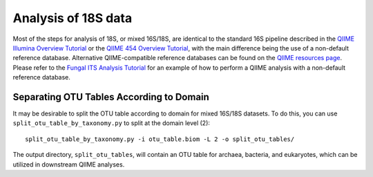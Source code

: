 .. _processing_18S_data:

====================
Analysis of 18S data
====================

Most of the steps for analysis of 18S, or mixed 16S/18S, are identical to the standard 16S pipeline described in the `QIIME Illumina Overview Tutorial <./illumina_overview_tutorial.html>`_ or the `QIIME 454 Overview Tutorial <./tutorial.html>`_, with the main difference being the use of a non-default reference database. Alternative QIIME-compatible reference databases can be found on the `QIIME resources page <http://qiime.org/home_static/dataFiles.html>`_. Please refer to the `Fungal ITS Analysis Tutorial <./fungal_its_analysis.html>`_ for an example of how to perform a QIIME analysis with a non-default reference database.

Separating OTU Tables According to Domain
=========================================

It may be desirable to split the OTU table according to domain for mixed 16S/18S datasets.  To do this, you can use ``split_otu_table_by_taxonomy.py`` to split at the domain level (2)::

	split_otu_table_by_taxonomy.py -i otu_table.biom -L 2 -o split_otu_tables/

The output directory, ``split_otu_tables``, will contain an OTU table for archaea, bacteria, and eukaryotes, which can be utilized in downstream QIIME analyses.
